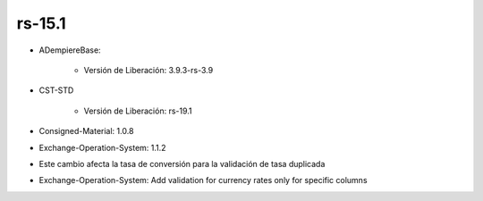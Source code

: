 .. _documento/versión-15-1:

**rs-15.1**
===========

.. data:: Soporte a Versiones:

- ADempiereBase:

    - Versión de Liberación: 3.9.3-rs-3.9

- CST-STD

    - Versión de Liberación: rs-19.1

- Consigned-Material: 1.0.8
- Exchange-Operation-System: 1.1.2

.. data:: Nota Crítica:

- Este cambio afecta la tasa de conversión para la validación de tasa duplicada

.. data:: Detalle Técnico:

- Exchange-Operation-System: Add validation for currency rates only for specific columns

.. data:: Novedades:

.. data:: Correcciones:

    - Ya los documentos no contabilizan en negativo cuando en el esquema contable no está seleccionada la opción "Permitir Contabilización en Negativo"
